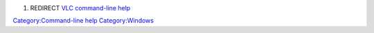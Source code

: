 #. REDIRECT `VLC command-line help <VLC_command-line_help>`__

`Category:Command-line help <Category:Command-line_help>`__ `Category:Windows <Category:Windows>`__
